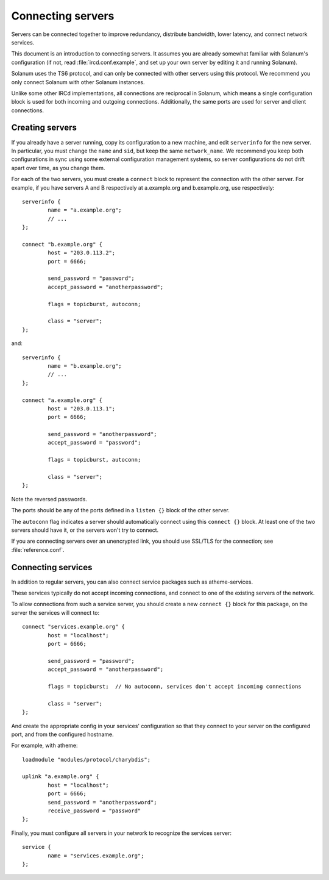 Connecting servers
==================

Servers can be connected together to improve redundancy, distribute bandwidth,
lower latency, and connect network services.

This document is an introduction to connecting servers. It assumes you are
already somewhat familiar with Solanum's configuration (if not, read
:file:`ircd.conf.example`, and set up your own server by editing it
and running Solanum).

Solanum uses the TS6 protocol, and can only be connected with other servers
using this protocol. We recommend you only connect Solanum with other Solanum
instances.

Unlike some other IRCd implementations, all connections are reciprocal in
Solanum, which means a single configuration block is used for both incoming
and outgoing connections.
Additionally, the same ports are used for server and client connections.

Creating servers
----------------

If you already have a server running, copy its configuration to a new machine,
and edit ``serverinfo`` for the new server. In particular, you must change the
``name`` and ``sid``, but keep the same ``network_name``.
We recommend you keep both configurations in sync using some external
configuration management systems, so server configurations do not drift apart
over time, as you change them.

For each of the two servers, you must create a ``connect`` block to represent
the connection with the other server. For example, if you have servers A and B
respectively at a.example.org and b.example.org, use respectively::

   serverinfo {
           name = "a.example.org";
           // ...
   };

   connect "b.example.org" {
           host = "203.0.113.2";
           port = 6666;

           send_password = "password";
           accept_password = "anotherpassword";

           flags = topicburst, autoconn;

           class = "server";
   };

and::

   serverinfo {
           name = "b.example.org";
           // ...
   };

   connect "a.example.org" {
           host = "203.0.113.1";
           port = 6666;

           send_password = "anotherpassword";
           accept_password = "password";

           flags = topicburst, autoconn;

           class = "server";
   };

Note the reversed passwords.

The ports should be any of the ports defined in a ``listen {}`` block of the
other server.

The ``autoconn`` flag indicates a server should automatically connect using
this ``connect {}`` block. At least one of the two servers should have it,
or the servers won't try to connect.

If you are connecting servers over an unencrypted link, you should use SSL/TLS
for the connection; see :file:`reference.conf`.


Connecting services
-------------------

In addition to regular servers, you can also connect service packages such
as atheme-services.

These services typically do not accept incoming connections, and connect to
one of the existing servers of the network.

To allow connections from such a service server, you should create
a new ``connect {}`` block for this package, on the server the services
will connect to::

   connect "services.example.org" {
           host = "localhost";
           port = 6666;

           send_password = "password";
           accept_password = "anotherpassword";

           flags = topicburst;  // No autoconn, services don't accept incoming connections

           class = "server";
   };

And create the appropriate config in your services' configuration so that
they connect to your server on the configured port, and from the configured
hostname.

For example, with atheme::

   loadmodule "modules/protocol/charybdis";

   uplink "a.example.org" {
           host = "localhost";
           port = 6666;
           send_password = "anotherpassword";
           receive_password = "password"
   };

Finally, you must configure all servers in your network to recognize the
services server::

   service {
           name = "services.example.org";
   };
